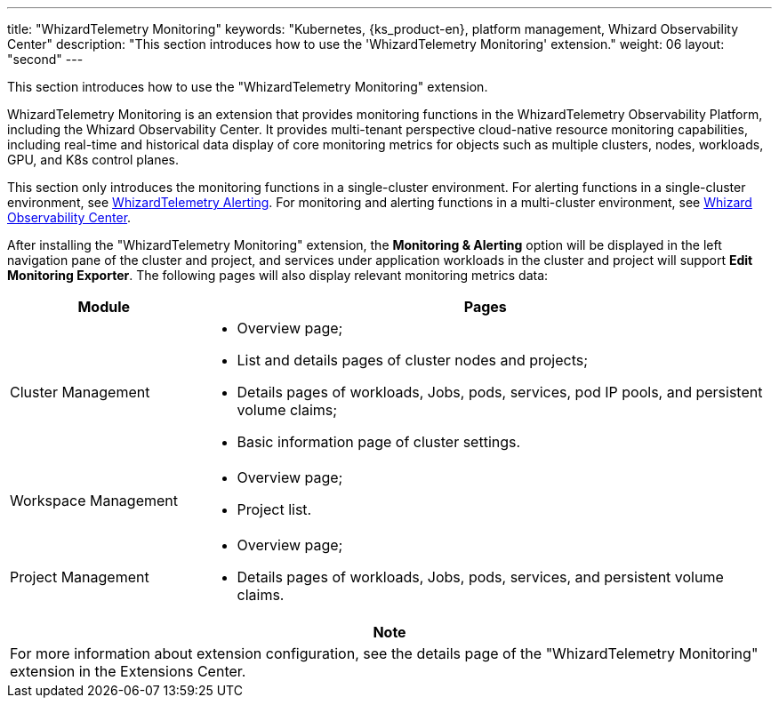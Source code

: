 ---
title: "WhizardTelemetry Monitoring"
keywords: "Kubernetes, {ks_product-en}, platform management, Whizard Observability Center"
description: "This section introduces how to use the 'WhizardTelemetry Monitoring' extension."
weight: 06
layout: "second"
---

This section introduces how to use the "WhizardTelemetry Monitoring" extension.

WhizardTelemetry Monitoring is an extension that provides monitoring functions in the WhizardTelemetry Observability Platform, including the Whizard Observability Center. It provides multi-tenant perspective cloud-native resource monitoring capabilities, including real-time and historical data display of core monitoring metrics for objects such as multiple clusters, nodes, workloads, GPU, and K8s control planes.

This section only introduces the monitoring functions in a single-cluster environment. For alerting functions in a single-cluster environment, see link:../06-alerting[WhizardTelemetry Alerting]. For monitoring and alerting functions in a multi-cluster environment, see link:../07-whizard[Whizard Observability Center].

After installing the "WhizardTelemetry Monitoring" extension, the **Monitoring & Alerting** option will be displayed in the left navigation pane of the cluster and project, and services under application workloads in the cluster and project will support **Edit Monitoring Exporter**. The following pages will also display relevant monitoring metrics data:

[%header,cols="1a,3a"]
|===
|Module
|Pages

|Cluster Management
|
* Overview page;
* List and details pages of cluster nodes and projects;
* Details pages of workloads, Jobs, pods, services, pod IP pools, and persistent volume claims;
* Basic information page of cluster settings.

|Workspace Management
|
* Overview page;
* Project list.

|Project Management
|
* Overview page;
* Details pages of workloads, Jobs, pods, services, and persistent volume claims.
|===

[.admon.note,cols="a"]
|===
|Note

|
For more information about extension configuration, see the details page of the "WhizardTelemetry Monitoring" extension in the Extensions Center.
|===